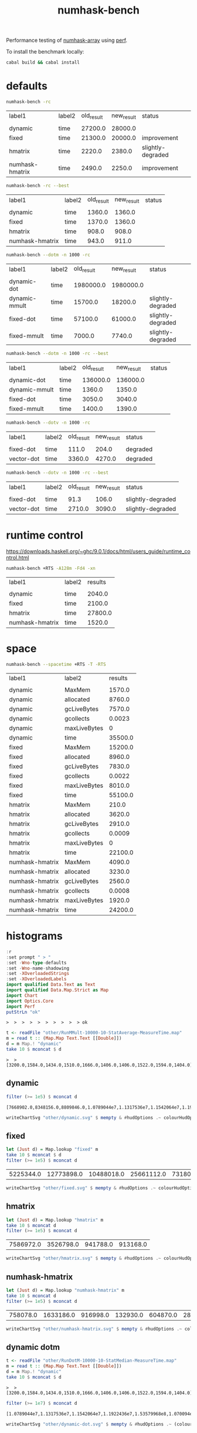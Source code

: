 #+TITLE: numhask-bench

Performance testing of [[https://hackage.haskell.org/package/numhask-array][numhask-array]] using [[https://hackage.haskell.org/package/perf][perf]].

To install the benchmark locally:

#+begin_src sh
cabal build && cabal install
#+end_src

* defaults

#+begin_src sh :report output :exports both
numhask-bench -rc
#+end_src

#+RESULTS:
| label1          | label2 | old_result | new_result | status            |
|                 |        |            |            |                   |
| dynamic         | time   |    27200.0 |    28000.0 |                   |
| fixed           | time   |    21300.0 |    20000.0 | improvement       |
| hmatrix         | time   |     2220.0 |     2380.0 | slightly-degraded |
| numhask-hmatrix | time   |     2490.0 |     2250.0 | improvement       |

#+begin_src sh :exports both
numhask-bench -rc --best
#+end_src

#+RESULTS:
| label1          | label2 | old_result | new_result | status |
|                 |        |            |            |        |
| dynamic         | time   |     1360.0 |     1360.0 |        |
| fixed           | time   |     1370.0 |     1360.0 |        |
| hmatrix         | time   |      908.0 |      908.0 |        |
| numhask-hmatrix | time   |      943.0 |      911.0 |        |

#+begin_src sh :exports both
numhask-bench --dotm -n 1000 -rc
#+end_src

#+RESULTS:
| label1        | label2 | old_result | new_result | status            |
|               |        |            |            |                   |
| dynamic-dot   | time   |  1980000.0 |  1980000.0 |                   |
| dynamic-mmult | time   |    15700.0 |    18200.0 | slightly-degraded |
| fixed-dot     | time   |    57100.0 |    61000.0 | slightly-degraded |
| fixed-mmult   | time   |     7000.0 |     7740.0 | slightly-degraded |

#+begin_src sh :exports both
numhask-bench --dotm -n 1000 -rc --best
#+end_src

#+RESULTS:
| label1        | label2 | old_result | new_result | status |
|               |        |            |            |        |
| dynamic-dot   | time   |   136000.0 |   136000.0 |        |
| dynamic-mmult | time   |     1360.0 |     1350.0 |        |
| fixed-dot     | time   |     3050.0 |     3040.0 |        |
| fixed-mmult   | time   |     1400.0 |     1390.0 |        |

#+begin_src sh :exports both
numhask-bench --dotv -n 1000 -rc
#+end_src

#+RESULTS:
| label1     | label2 | old_result | new_result | status   |
|            |        |            |            |          |
| fixed-dot  | time   |      111.0 |      204.0 | degraded |
| vector-dot | time   |     3360.0 |     4270.0 | degraded |

#+begin_src sh :exports both
numhask-bench --dotv -n 1000 -rc --best
#+end_src

#+RESULTS:
| label1     | label2 | old_result | new_result | status            |
|            |        |            |            |                   |
| fixed-dot  | time   |       91.3 |      106.0 | slightly-degraded |
| vector-dot | time   |     2710.0 |     3090.0 | slightly-degraded |

* runtime control

https://downloads.haskell.org/~ghc/9.0.1/docs/html/users_guide/runtime_control.html

#+begin_src sh :exports both
numhask-bench +RTS -A128m -Fd4 -xn
#+end_src

#+RESULTS:
| label1          | label2 | results |
|                 |        |         |
| dynamic         | time   |  2040.0 |
| fixed           | time   |  2100.0 |
| hmatrix         | time   | 27800.0 |
| numhask-hmatrix | time   |  1520.0 |

* space

#+begin_src sh :exports both
numhask-bench --spacetime +RTS -T -RTS
#+end_src

#+RESULTS:
| label1          | label2       | results |
|                 |              |         |
| dynamic         | MaxMem       |  1570.0 |
| dynamic         | allocated    |  8760.0 |
| dynamic         | gcLiveBytes  |  7570.0 |
| dynamic         | gcollects    |  0.0023 |
| dynamic         | maxLiveBytes |       0 |
| dynamic         | time         | 35500.0 |
| fixed           | MaxMem       | 15200.0 |
| fixed           | allocated    |  8960.0 |
| fixed           | gcLiveBytes  |  7830.0 |
| fixed           | gcollects    |  0.0022 |
| fixed           | maxLiveBytes |  8010.0 |
| fixed           | time         | 55100.0 |
| hmatrix         | MaxMem       |   210.0 |
| hmatrix         | allocated    |  3620.0 |
| hmatrix         | gcLiveBytes  |  2910.0 |
| hmatrix         | gcollects    |  0.0009 |
| hmatrix         | maxLiveBytes |       0 |
| hmatrix         | time         | 22100.0 |
| numhask-hmatrix | MaxMem       |  4090.0 |
| numhask-hmatrix | allocated    |  3230.0 |
| numhask-hmatrix | gcLiveBytes  |  2560.0 |
| numhask-hmatrix | gcollects    |  0.0008 |
| numhask-hmatrix | maxLiveBytes |  1920.0 |
| numhask-hmatrix | time         | 24200.0 |

* histograms

#+begin_src haskell :exports both
:r
:set prompt " > "
:set -Wno-type-defaults
:set -Wno-name-shadowing
:set -XOverloadedStrings
:set -XOverloadedLabels
import qualified Data.Text as Text
import qualified Data.Map.Strict as Map
import Chart
import Optics.Core
import Perf
putStrLn "ok"
#+end_src

#+RESULTS:
: >  >  >  >  >  >  >  >  >  > ok

#+begin_src haskell :exports both
t <- readFile "other/RunMMult-10000-10-StatAverage-MeasureTime.map"
m = read t :: (Map.Map Text.Text [[Double]])
d = m Map.! "dynamic"
take 10 $ mconcat $ d
#+end_src

#+RESULTS:
: >  > [3200.0,1584.0,1434.0,1510.0,1666.0,1406.0,1406.0,1522.0,1594.0,1404.0]

** dynamic

#+begin_src haskell :results output :exports both
filter (>= 1e5) $ mconcat d
#+end_src

#+RESULTS:
: [7668902.0,8348156.0,8809846.0,1.0789044e7,1.1317536e7,1.1542064e7,1.1922436e7,1.53579968e8,9022516.0,8921140.0,8971586.0,8850112.0,1.070094e7]

#+begin_src haskell :file other/dynamic.svg :results output graphics file :exports both
writeChartSvg "other/dynamic.svg" $ mempty & #hudOptions .~ colourHudOptions (rgb light) defaultHudOptions & #charts .~ unnamed [(RectChart (defaultRectStyle & #borderSize .~ 0 & #color .~ Colour 1 1 1 1) (zipWith (\y x -> Rect x (x + 1) 0 y) (fmap log $ mconcat d) [0..]))]
#+end_src

#+RESULTS:
[[file:other/dynamic.svg]]

** fixed

#+begin_src haskell :exports both
let (Just d) = Map.lookup "fixed" m
take 10 $ mconcat $ d
filter (>= 1e5) $ mconcat d
#+end_src

#+RESULTS:
| 5225344.0 | 12773898.0 | 10488018.0 | 25661112.0 | 7318078.0 | 7116930.0 | 9726052.0 | 9709020.0 | 9599806.0 | 65775042.0 | 7350670.0 | 7046240.0 | 7293398.0 | 8669668.0 |

#+begin_src haskell :file other/fixed.svg :results output graphics file :exports both
writeChartSvg "other/fixed.svg" $ mempty & #hudOptions .~ colourHudOptions (rgb light) defaultHudOptions & #charts .~ unnamed ([(RectChart (defaultRectStyle & #borderSize .~ 0 & #color .~ Colour 1 1 1 1) (zipWith (\y x -> Rect x (x + 1) 0 y) (fmap log $ mconcat d) [0..]))])
#+end_src

#+RESULTS:
[[file:other/fixed.svg]]


** hmatrix

#+begin_src haskell :exports both
let (Just d) = Map.lookup "hmatrix" m
take 10 $ mconcat d
filter (>= 1e5) $ mconcat d
#+end_src

#+RESULTS:
| 7586972.0 | 3526798.0 | 941788.0 | 913168.0 |

#+begin_src haskell :file other/hmatrix.svg :results output graphics file :exports both
writeChartSvg "other/hmatrix.svg" $ mempty & #hudOptions .~ colourHudOptions (rgb light) defaultHudOptions & #charts .~ unnamed [(RectChart (defaultRectStyle & #borderSize .~ 0 & #color .~ Colour 1 1 1 1) (zipWith (\y x -> Rect x (x + 1) 0 y) (fmap log $ mconcat d) [0..]))]
#+end_src

#+RESULTS:
[[file:other/hmatrix.svg]]

** numhask-hmatrix

#+begin_src haskell :exports both
let (Just d) = Map.lookup "numhask-hmatrix" m
take 10 $ mconcat d
filter (>= 1e5) $ mconcat d
#+end_src

#+RESULTS:
| 758078.0 | 1633186.0 | 916998.0 | 132930.0 | 604870.0 | 2835802.0 | 566076.0 | 1975676.0 | 419074.0 | 1231560.0 | 602724.0 | 3088010.0 |

#+begin_src haskell :file other/numhask-hmatrix.svg :results output graphics file :exports both
writeChartSvg "other/numhask-hmatrix.svg" $ mempty & #hudOptions .~ colourHudOptions (rgb light) defaultHudOptions & #charts .~ unnamed [(RectChart (defaultRectStyle & #borderSize .~ 0 & #color .~ Colour 1 1 1 1) (zipWith (\y x -> Rect x (x + 1) 0 y) (fmap log $ mconcat d) [0..]))]
#+end_src

#+RESULTS:
[[file:other/numhask-hmatrix.svg]]

** dynamic dotm

#+begin_src haskell :exports both
t <- readFile "other/RunDotM-10000-10-StatMedian-MeasureTime.map"
m = read t :: (Map.Map Text.Text [[Double]])
d = m Map.! "dynamic"
take 10 $ mconcat $ d
#+end_src

#+RESULTS:
: >  > [3200.0,1584.0,1434.0,1510.0,1666.0,1406.0,1406.0,1522.0,1594.0,1404.0]


#+begin_src haskell :results output :exports both
filter (>= 1e7) $ mconcat d
#+end_src

#+RESULTS:
: [1.0789044e7,1.1317536e7,1.1542064e7,1.1922436e7,1.53579968e8,1.070094e7]

#+begin_src haskell :file other/dynamic-dot.svg :results output graphics file :exports both
writeChartSvg "other/dynamic-dot.svg" $ mempty & #hudOptions .~ (colourHudOptions (rgb light) defaultHudOptions & #frames .~ [(20, FrameOptions (Just (border 0.004 white)) 0.1)]) & #charts .~ unnamed [(RectChart (defaultRectStyle & #borderSize .~ 0 & #color .~ Colour 1 1 1 1) (zipWith (\y x -> Rect x (x + 1) 0 y) (fmap log $ mconcat d) [0..]))]
#+end_src

#+RESULTS:
[[file:other/dynamic-dot.svg]]


* array comparison

https://stackoverflow.com/questions/11768656/reasonably-efficient-pure-functional-matrix-product-in-haskell

#+begin_src sh :exports both
numhask-bench --array --median
#+end_src

#+RESULTS:
| label1      | label2 | results |
|             |        |         |
| array-mmult | time   |  7640.0 |
| fixed-dot   | time   |  3220.0 |
